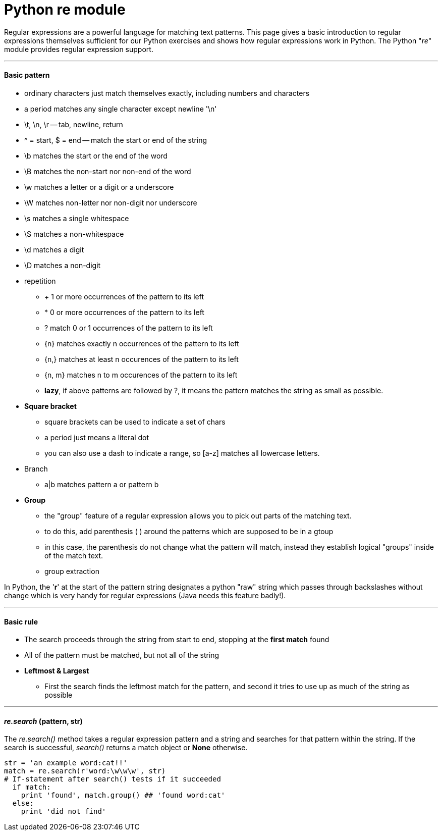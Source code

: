 = Python re module
:hp-tags: Python, regex

Regular expressions are a powerful language for matching text patterns. This page gives a basic introduction to regular expressions themselves sufficient for our Python exercises and shows how regular expressions work in Python. The Python "_re_" module provides regular expression support.

***
#### Basic pattern
* ordinary characters just match themselves exactly, including numbers and characters
* a period matches any single character except newline '\n'
* \t, \n, \r -- tab, newline, return
* ^ = start, $ = end -- match the start or end of the string
* \b matches the start or the end of the word
* \B matches the non-start nor non-end of the word
* \w matches a letter or a digit or a underscore
* \W matches non-letter nor non-digit nor underscore
* \s matches a single whitespace
* \S matches a non-whitespace
* \d matches a digit
* \D matches a non-digit
* repetition
- + 1 or more occurrences of the pattern to its left
- * 0 or more occurrences of the pattern to its left
- ? match 0 or 1 occurrences of the pattern to its left
- {n} matches exactly n occurrences of the pattern to its left
- {n,} matches at least n occurences of the pattern to its left
- {n, m} matches n to m occurences of the pattern to its left
- *lazy*, if above patterns are followed by ?, it means the pattern matches the string as small as possible.
* *Square bracket*
- square brackets can be used to indicate a set of chars
- a period just means a literal dot
- you can also use a dash to indicate a range, so [a-z] matches all lowercase letters.
* Branch
- a|b matches pattern a or pattern b
* *Group*
- the "group" feature of a regular expression allows you to pick out parts of the matching text.
- to do this, add parenthesis ( ) around the patterns which are supposed to be in a gtoup
- in this case, the parenthesis do not change what the pattern will match, instead they establish logical "groups" inside of the match text.
- group extraction 

In Python, the '*r*' at the start of the pattern string designates a python "raw" string which passes through backslashes without change which is very handy for regular expressions (Java needs this feature badly!).
 
***
#### Basic rule
* The search proceeds through the string from start to end, stopping at the *first match* found
* All of the pattern must be matched, but not all of the string
* *Leftmost & Largest*
- First the search finds the leftmost match for the pattern, and second it tries to use up as much of the string as possible

***
#### _re.search_ (pattern, str)
The __re.search()__ method takes a regular expression pattern and a string and searches for that pattern within the string. If the search is successful, _search()_ returns a match object or *None* otherwise.
```python
str = 'an example word:cat!!'
match = re.search(r'word:\w\w\w', str)
# If-statement after search() tests if it succeeded
  if match:                      
    print 'found', match.group() ## 'found word:cat'
  else:
    print 'did not find'
```

